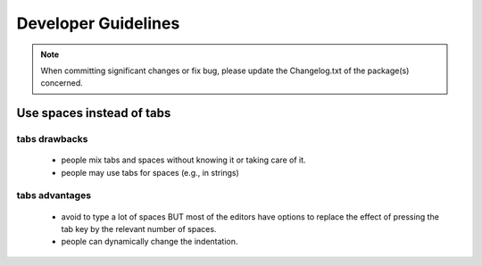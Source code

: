 Developer Guidelines
####################


.. note:: When committing significant changes or fix bug, please update the Changelog.txt of the package(s) concerned.

Use spaces instead of tabs
==========================

tabs drawbacks
--------------
  * people mix tabs and spaces without knowing it or taking care of it.
  * people may use tabs for spaces (e.g., in strings)

tabs advantages
---------------
  * avoid to type a lot of spaces BUT most of the editors have options to replace the effect of pressing the tab key by the relevant number of spaces.
  * people can dynamically change the indentation.


